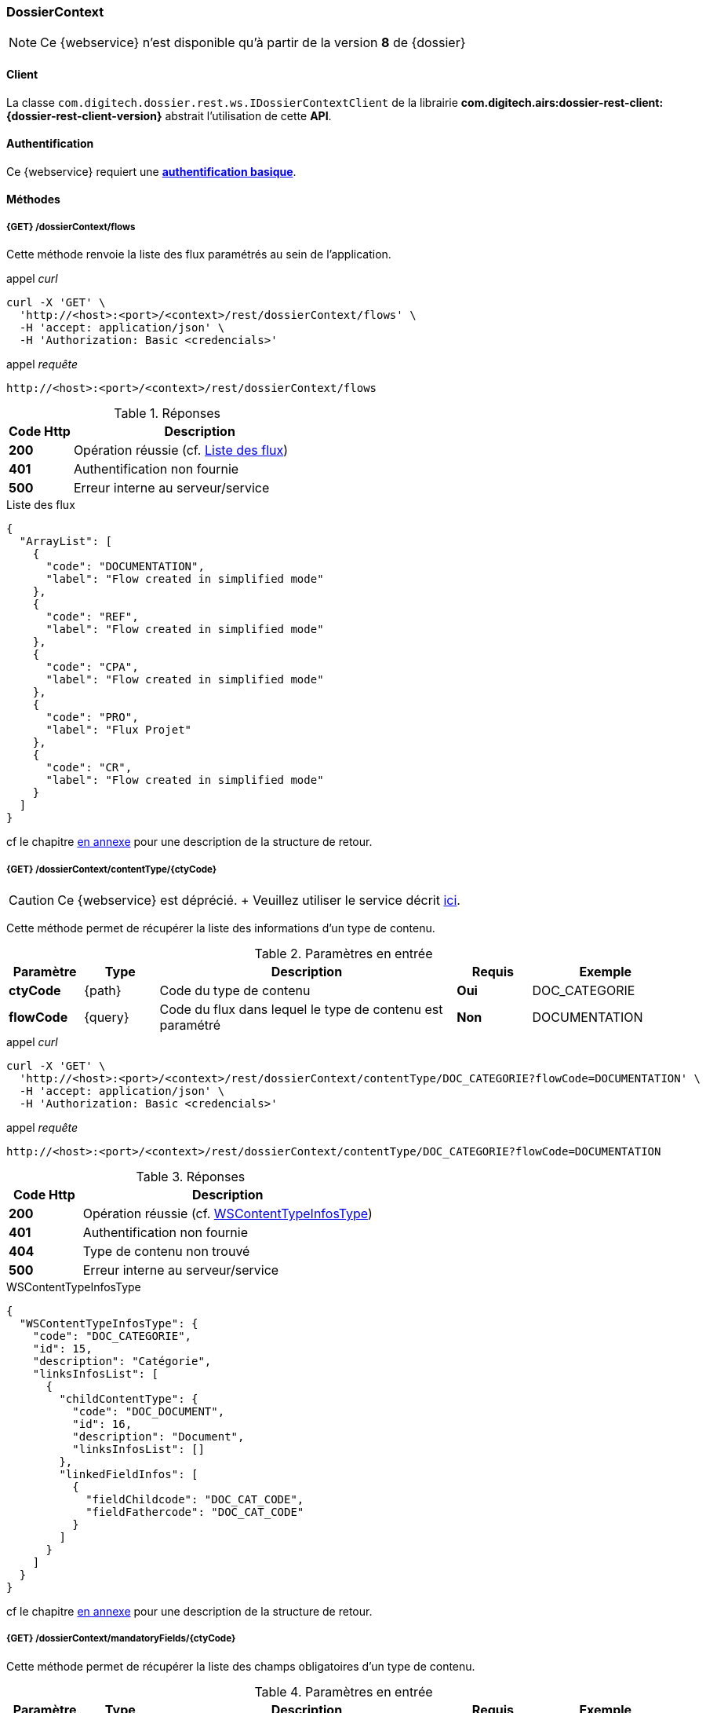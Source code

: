 [[dossierContext_rest]]
=== DossierContext

[NOTE]
====
Ce {webservice} n'est disponible qu'à partir de la version *8* de {dossier}
====

==== Client

La classe `com.digitech.dossier.rest.ws.IDossierContextClient` de la librairie *com.digitech.airs:dossier-rest-client:{dossier-rest-client-version}* abstrait
l'utilisation
de cette *API*.

==== Authentification

Ce {webservice} requiert une https://tools.ietf.org/html/rfc7617[*authentification basique*^].

==== Méthodes

===== {GET} /dossierContext/flows

Cette méthode renvoie la liste des flux paramétrés au sein de l'application.

[source]
.appel _curl_
----
curl -X 'GET' \
  'http://<host>:<port>/<context>/rest/dossierContext/flows' \
  -H 'accept: application/json' \
  -H 'Authorization: Basic <credencials>'
----

[source]
.appel _requête_
----
http://<host>:<port>/<context>/rest/dossierContext/flows
----

[cols="^1a,4a",options="header"]
.Réponses
|===
|Code Http|Description
|[lime]*200*|Opération réussie (cf. <<dossiercontext_getflowsjson_response>>)
|[red]*401*|Authentification non fournie
|[red]*500*|Erreur interne au serveur/service
|===

[[dossiercontext_getflowsjson_response]]
[source,json]
.Liste des flux
----
{
  "ArrayList": [
    {
      "code": "DOCUMENTATION",
      "label": "Flow created in simplified mode"
    },
    {
      "code": "REF",
      "label": "Flow created in simplified mode"
    },
    {
      "code": "CPA",
      "label": "Flow created in simplified mode"
    },
    {
      "code": "PRO",
      "label": "Flux Projet"
    },
    {
      "code": "CR",
      "label": "Flow created in simplified mode"
    }
  ]
}
----

cf le chapitre <<appendix_dossiercontext, en annexe>> pour une description de la structure de retour.

[[dossierContext_contentType_ctycode_old]]
===== {GET} /dossierContext/contentType/{ctyCode}

[CAUTION]
====
Ce {webservice} est déprécié. + Veuillez utiliser le service décrit <<dossierContext_contentType_ctycode_new, ici>>.
====

Cette méthode permet de récupérer la liste des informations d'un type de contenu.

[cols="1a,1a,4a,1a,2a",options="header"]
.Paramètres en entrée
|===
|Paramètre|Type|Description|Requis|Exemple
|*ctyCode*|{path}|Code du type de contenu|[red]*Oui*|DOC_CATEGORIE
|*flowCode*|{query}|Code du flux dans lequel le type de contenu est paramétré|[green]*Non*|DOCUMENTATION
|===

[source]
.appel _curl_
----
curl -X 'GET' \
  'http://<host>:<port>/<context>/rest/dossierContext/contentType/DOC_CATEGORIE?flowCode=DOCUMENTATION' \
  -H 'accept: application/json' \
  -H 'Authorization: Basic <credencials>'
----

[source]
.appel _requête_
----
http://<host>:<port>/<context>/rest/dossierContext/contentType/DOC_CATEGORIE?flowCode=DOCUMENTATION
----

[cols="^1a,4a",options="header"]
.Réponses
|===
|Code Http|Description
^|[lime]*200*|Opération réussie (cf. <<dossiercontext_getcontenttypejson_response>>)
^|[red]*401*|Authentification non fournie
^|[red]*404*|Type de contenu non trouvé
^|[red]*500*|Erreur interne au serveur/service
|===

[[dossiercontext_getcontenttypejson_response]]
[source,json]
.WSContentTypeInfosType
----
{
  "WSContentTypeInfosType": {
    "code": "DOC_CATEGORIE",
    "id": 15,
    "description": "Catégorie",
    "linksInfosList": [
      {
        "childContentType": {
          "code": "DOC_DOCUMENT",
          "id": 16,
          "description": "Document",
          "linksInfosList": []
        },
        "linkedFieldInfos": [
          {
            "fieldChildcode": "DOC_CAT_CODE",
            "fieldFathercode": "DOC_CAT_CODE"
          }
        ]
      }
    ]
  }
}
----

cf le chapitre <<appendix_dossiercontext_WSContentTypeInfosType, en annexe>> pour une description de la structure de retour.

===== {GET} /dossierContext/mandatoryFields/{ctyCode}

Cette méthode permet de récupérer la liste des champs obligatoires d'un type de contenu.

[cols="1a,1a,4a,1a,2a",options="header"]
.Paramètres en entrée
|===
|Paramètre|Type|Description|Requis|Exemple
|*ctyCode*|{path}|Code du type de contenu|[red]*Oui*|DOC_CATEGORIE
|*flowCode*|{query}|Code du flux dans lequel le type de contenu est paramétré|[green]*Non*|DOCUMENTATION
|===

[source]
.appel _curl_
----
curl -X 'GET' \
  'http://<host>:<port>/<context>/rest/dossierContext/mandatoryFields/CR?flowCode=CR' \
  -H 'accept: application/json' \
  -H 'Authorization: Basic <credencials>'
----

[source]
.appel _requête_
----
http://<host>:<port>/<context>/rest/dossierContext/mandatoryFields/CR?flowCode=CR
----

[cols="^1a,4a",options="header"]
.Réponses
|===
|Code Http|Description
^|[lime]*200*|Opération réussie (cf. <<dossiercontext_getmandatoryfieldsjson_response>>)
^|[red]*401*|Authentification non fournie
^|[red]*404*|Type de contenu non trouvé
^|[red]*500*|Erreur interne au serveur/service
|===

[[dossiercontext_getmandatoryfieldsjson_response]]
[source,json]
.Structure de retour
----
{
  "ArrayList": [
    "CR_THEME",
    "CR_DES",
    "CR_REDACTEUR",
    "CR_DATE"
  ]
}
----

[[dossierContext_contentType_ctycode_new]]
===== {GET} /dossierContext/contentType/{ctyCode}/{mode}

Cette méthode permet de récupérer la liste des informations d'un type de contenu.

[cols="1a,1a,4a,1a,2a",options="header"]
.Paramètres en entrée
|===
|Paramètre|Type|Description|Requis|Exemple
|*ctCode*|{path}|Code du type de contenu|[red]*Oui*|DOC_CATEGORIE
|*mode*|{path}|Définition des champs selon le mode suivant :

* *CONFIG*: ensemble des champs rattachés au content-type.
* *READ*: champs lors de la consultation d'un document.
* *INSERT*: champs lors de la création d'un document (*valeur par défaut*)
* *UPDATE*: champs lors de la mise à jour d'un document.
* *INDEX*: champs disponibles lors de l'indexation d'un document.
|[green]*Non*|INSERT
|*choices*|{query}|Obtention des valeurs autorisées pour les champs *référence*|[green]*Non*|
|===

[source]
.appel _curl_
----
curl -X 'GET' \
  'http://<host>:<port>/<context>/rest/dossierContext/contentType/CR/UPDATE' \
  -H 'accept: application/json' \
  -H 'Authorization: Basic <credencials>'
----

[cols="^1a,4a",options="header"]
.Réponses
|===
|Code Http|Description
^|[lime]*200*|Opération réussie (cf. exemple <<dossiercontext_getcontenttypejson_new_response1, ici>> ou <<dossiercontext_getcontenttypejson_new_response2,
là>> ou <<dossiercontext_getcontenttypejson_new_response3,encore là>>)
^|[red]*401*|Authentification non fournie
^|[red]*404*|Type de contenu non trouvé
^|[red]*500*|Erreur interne au serveur/service
|===

[[dossiercontext_getcontenttypejson_new_response1]]
[source,json]
.WSContentTypeInfo, *mode==INSERT*
----
{
  "contentType": {
    "code": "CR",
    "label": "Compte rendu",
    "mode": "INSERT",
    "readSecretLevels": [
      10
    ],
    "writeSecretLevels": [
      10
    ],
    "children": [],
    "fields": [
      {
        "id": 123,
        "code": "CR_DES",
        "label": "Désignation",
        "type": "text",
        "required": true,
        "reference": false,
        "multivalued": false,
        "system": false,
        "readonly": false
      },
      {
        "id": 124,
        "code": "CR_DATE",
        "label": "Date événement",
        "type": "date",
        "required": true,
        "reference": false,
        "multivalued": false,
        "system": false,
        "readonly": false
      },
      {
        "id": 125,
        "code": "CR_RESUME",
        "label": "Résumé",
        "type": "text",
        "required": false,
        "reference": false,
        "multivalued": false,
        "system": false,
        "readonly": false
      },
      {
        "id": 126,
        "code": "CR_THEME",
        "label": "Thématique",
        "type": "authority",
        "required": true,
        "reference": true,
        "multivalued": false,
        "system": false,
        "readonly": false
      },
      {
        "id": 127,
        "code": "CR_REDACTEUR",
        "label": "Rédacteur",
        "type": "user",
        "required": true,
        "reference": true,
        "multivalued": false,
        "system": false,
        "readonly": false
      }
    ]
  }
}
----

cf le chapitre <<appendix_dossiercontext_WSContentTypeInfo, en annexe>> pour une description de la structure de retour.

[[dossierContext_contentType_links]]
===== {GET} /dossierContext/contentType/links/{ctCode}

Cette méthode permet de récupérer les informations sur les liens entre content-types.

[cols="1a,1a,4a,1a,2a",options="header"]
.Paramètres en entrée
|===
|Paramètre|Type|Description|Requis|Exemple
|*ctCode*|{path}|Code du type de contenu|[red]*Oui*|DOC_CATEGORIE
|*flowCode*|{query}|Code du flux dans lequel le type de contenu est paramétré

[CAUTION]
====
Quel que soit le content-type que vous précisez, la hiérarchie complète sera retournée par l'API, c'est-à-dire en remontant au content-type *racine*.
====
|[green]*Non*|DOCUMENTATION
|===

[source]
.appel _curl_
----
curl -X 'GET' \
  'http://pc-nfe2.digitech.lan:7381/dossier81/rest/dossierContext/contentType/links/DOC_DOCUMENT' \
  -H 'accept: application/json' \
  -H 'Authorization: Basic <credencials>'
----

[cols="^1a,4a",options="header"]
.Réponses
|===
|Code Http|Description
^|[lime]*200*|Opération réussie (cf. <<dossiercontext_getcontenttypejson_new_response>>)
^|[red]*401*|Authentification non fournie
^|[red]*404*|Type de contenu non trouvé
^|[red]*500*|Erreur interne au serveur/service
|===

[[dossiercontext_getcontenttype_links_json_response]]
[source,json]
.WSContentTypeLinkInfo
----
{
  "contentTypeLink": {
    "code": "DOC_CATEGORIE",
    "label": "Catégorie",
    "children": [
      {
        "code": "DOC_DOCUMENT",
        "label": "Document",
        "linkedFields": [
          {
            "code": "DOC_CAT_CODE",
            "parentFieldCode": "DOC_CAT_CODE"
          }
        ]
      }
    ]
  }
}
----

cf le chapitre <<appendix_dossiercontext_WSContentTypeLinkInfo, en annexe>> pour une description de la structure de retour.